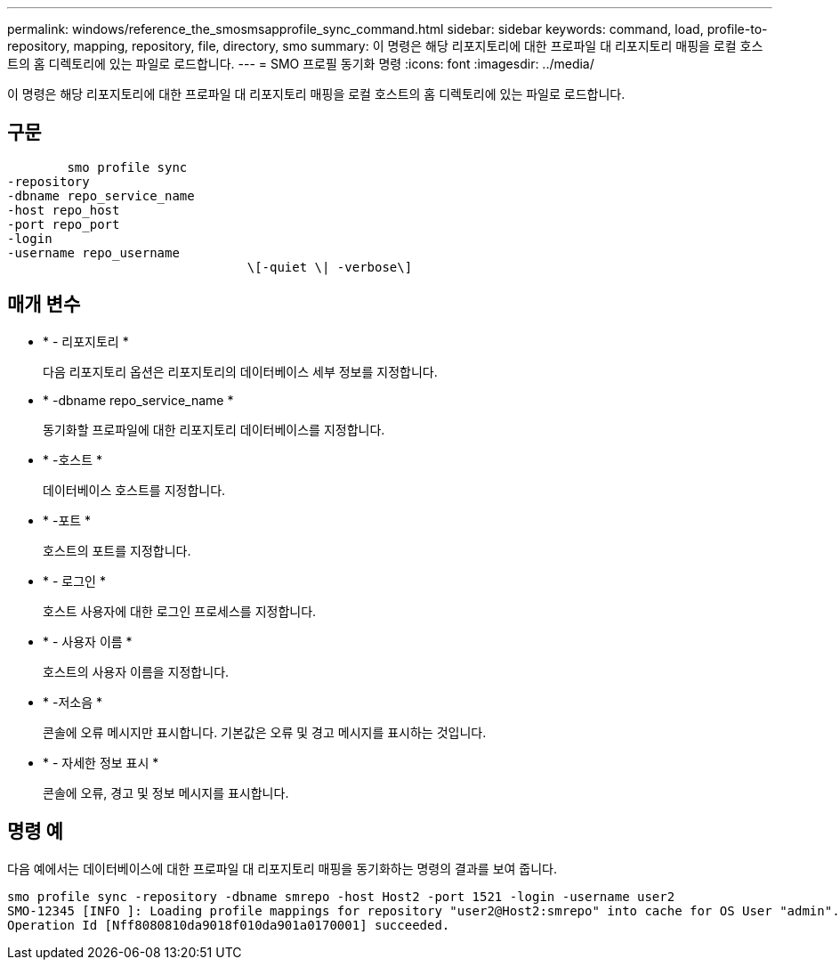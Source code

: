 ---
permalink: windows/reference_the_smosmsapprofile_sync_command.html 
sidebar: sidebar 
keywords: command, load, profile-to-repository, mapping, repository, file, directory, smo 
summary: 이 명령은 해당 리포지토리에 대한 프로파일 대 리포지토리 매핑을 로컬 호스트의 홈 디렉토리에 있는 파일로 로드합니다. 
---
= SMO 프로필 동기화 명령
:icons: font
:imagesdir: ../media/


[role="lead"]
이 명령은 해당 리포지토리에 대한 프로파일 대 리포지토리 매핑을 로컬 호스트의 홈 디렉토리에 있는 파일로 로드합니다.



== 구문

[listing]
----

        smo profile sync
-repository
-dbname repo_service_name
-host repo_host
-port repo_port
-login
-username repo_username
				\[-quiet \| -verbose\]
----


== 매개 변수

* * - 리포지토리 *
+
다음 리포지토리 옵션은 리포지토리의 데이터베이스 세부 정보를 지정합니다.

* * -dbname repo_service_name *
+
동기화할 프로파일에 대한 리포지토리 데이터베이스를 지정합니다.

* * -호스트 *
+
데이터베이스 호스트를 지정합니다.

* * -포트 *
+
호스트의 포트를 지정합니다.

* * - 로그인 *
+
호스트 사용자에 대한 로그인 프로세스를 지정합니다.

* * - 사용자 이름 *
+
호스트의 사용자 이름을 지정합니다.

* * -저소음 *
+
콘솔에 오류 메시지만 표시합니다. 기본값은 오류 및 경고 메시지를 표시하는 것입니다.

* * - 자세한 정보 표시 *
+
콘솔에 오류, 경고 및 정보 메시지를 표시합니다.





== 명령 예

다음 예에서는 데이터베이스에 대한 프로파일 대 리포지토리 매핑을 동기화하는 명령의 결과를 보여 줍니다.

[listing]
----
smo profile sync -repository -dbname smrepo -host Host2 -port 1521 -login -username user2
SMO-12345 [INFO ]: Loading profile mappings for repository "user2@Host2:smrepo" into cache for OS User "admin".
Operation Id [Nff8080810da9018f010da901a0170001] succeeded.
----